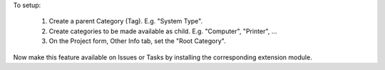 To setup:

  1. Create a parent Category (Tag). E.g. "System Type".
  2. Create categories to be made available as child.
     E.g. "Computer", "Printer", ...
  3. On the Project form, Other Info tab, set the "Root Category".

Now make this feature available on Issues or Tasks by installing the
corresponding extension module.


